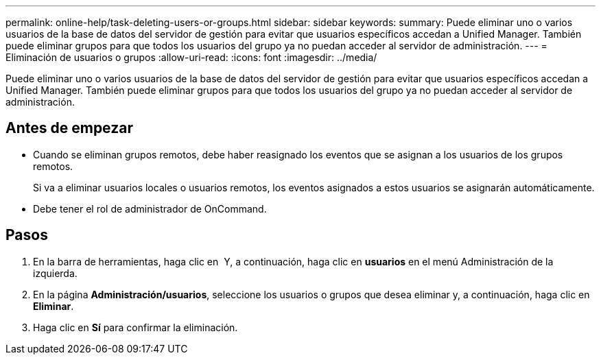 ---
permalink: online-help/task-deleting-users-or-groups.html 
sidebar: sidebar 
keywords:  
summary: Puede eliminar uno o varios usuarios de la base de datos del servidor de gestión para evitar que usuarios específicos accedan a Unified Manager. También puede eliminar grupos para que todos los usuarios del grupo ya no puedan acceder al servidor de administración. 
---
= Eliminación de usuarios o grupos
:allow-uri-read: 
:icons: font
:imagesdir: ../media/


[role="lead"]
Puede eliminar uno o varios usuarios de la base de datos del servidor de gestión para evitar que usuarios específicos accedan a Unified Manager. También puede eliminar grupos para que todos los usuarios del grupo ya no puedan acceder al servidor de administración.



== Antes de empezar

* Cuando se eliminan grupos remotos, debe haber reasignado los eventos que se asignan a los usuarios de los grupos remotos.
+
Si va a eliminar usuarios locales o usuarios remotos, los eventos asignados a estos usuarios se asignarán automáticamente.

* Debe tener el rol de administrador de OnCommand.




== Pasos

. En la barra de herramientas, haga clic en *image:../media/clusterpage-settings-icon.gif[""]* Y, a continuación, haga clic en *usuarios* en el menú Administración de la izquierda.
. En la página *Administración/usuarios*, seleccione los usuarios o grupos que desea eliminar y, a continuación, haga clic en *Eliminar*.
. Haga clic en *Sí* para confirmar la eliminación.

